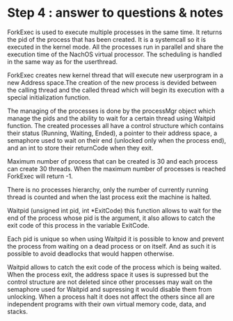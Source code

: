 * Step 4 : answer to questions & notes
  ForkExec is used to execute multiple processes in the same time. It returns
  the pid of the process that has been created. It is a systemcall so it is 
  executed in the kernel mode. All the processes run in parallel and share 
  the execution time of the NachOS virtual processor. The scheduling is handled
  in the same way as for the userthread. 

  ForkExec creates new kernel thread that will execute new userprogram in
  a new Address space.The creation of the new process is devided between the
  calling thread and the called thread which will begin its execution with 
  a special initialization function. 

  The managing of the processes is done by the processMgr object which manage
  the pids and the ability to wait for a certain thread using Waitpid function.
  The created processes all have a control structure which contains their status
  (Running, Waiting, Ended), a pointer to their address space, a semaphore used
  to wait on their end (unlocked only when the process end), and an int to store
  their returnCode when they exit.

  Maximum number of process that can be created is 30 and each process  can
  create 30 threads. When the maximum number of processes is reached ForkExec
  will return -1.

  There is no processes hierarchy, only the number of currently running thread 
  is counted and when the last process exit the machine is halted.

  Waitpid (unsigned int pid, int *ExitCode) this function allows to wait for the
  end of the process whose pid is the argument, it also allows to catch the exit
  code of this process in the variable ExitCode. 

  Each pid is unique so when using Waitpid it is possible to know and prevent 
  the process from waiting on a dead process or on itself. And as such it is 
  possible to avoid deadlocks that would happen otherwise.

  Waitpid allows to catch the exit code of the process which is being waited.
  When the process exit, the address space it uses is supressed but the control 
  structure are not deleted since other processes may wait on the semaphore
  used for Waitpid and supressing it would disable them from unlocking.
  When a process halt it does not affect the others since all are independent
  programs with their own virtual memory code, data, and stacks. 
